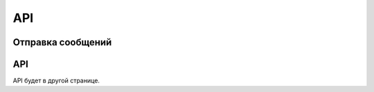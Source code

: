 API
=====

.. _sendmsg:

Отправка сообщений
------------

.. code-block:: csharp
   public void sss()

API
----------------

API будет в другой странице.
